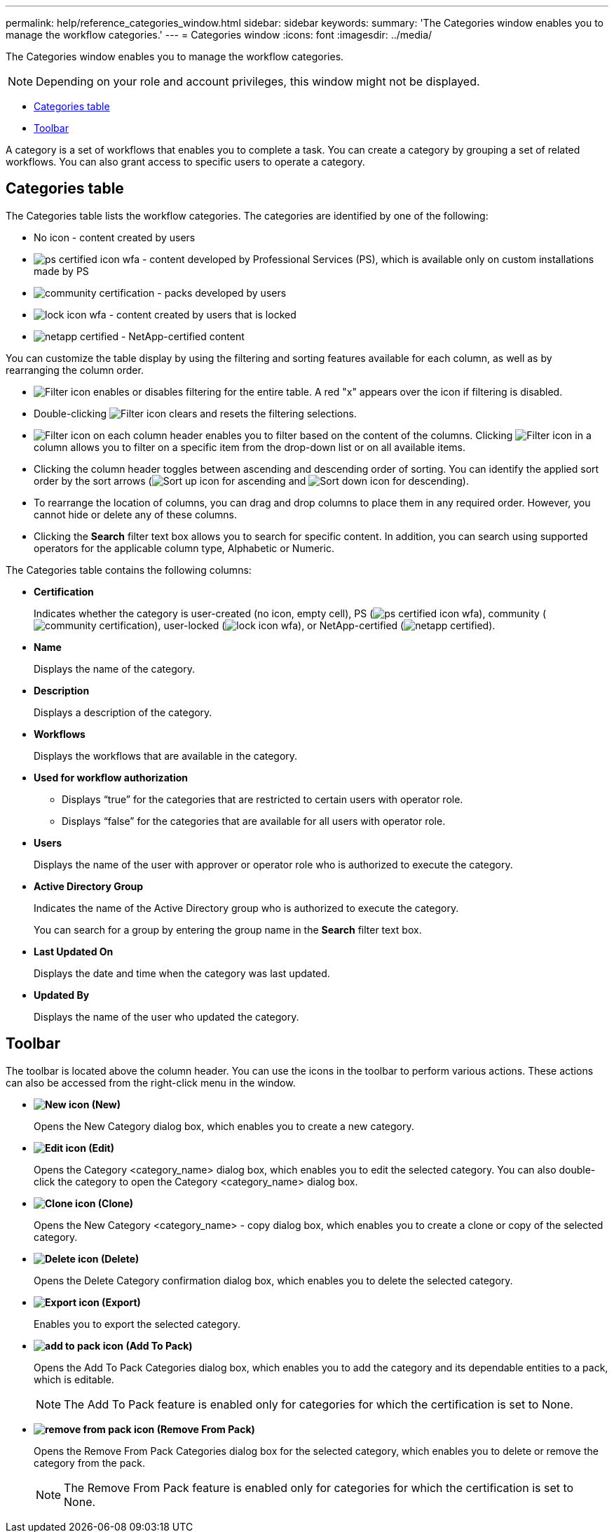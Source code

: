 ---
permalink: help/reference_categories_window.html
sidebar: sidebar
keywords: 
summary: 'The Categories window enables you to manage the workflow categories.'
---
= Categories window
:icons: font
:imagesdir: ../media/

The Categories window enables you to manage the workflow categories.

NOTE: Depending on your role and account privileges, this window might not be displayed.

* <<GUID-924E7351-B973-4661-A135-AFAC95407DF6,Categories table>>
* <<SECTION_AA667A06DBEB48F1A41214D2C4B08034,Toolbar>>

A category is a set of workflows that enables you to complete a task. You can create a category by grouping a set of related workflows. You can also grant access to specific users to operate a category.

== Categories table

The Categories table lists the workflow categories. The categories are identified by one of the following:

* No icon - content created by users
* image:../media/ps_certified_icon_wfa.gif[] - content developed by Professional Services (PS), which is available only on custom installations made by PS
* image:../media/community_certification.gif[] - packs developed by users
* image:../media/lock_icon_wfa.gif[] - content created by users that is locked
* image:../media/netapp_certified.gif[] - NetApp-certified content

You can customize the table display by using the filtering and sorting features available for each column, as well as by rearranging the column order.

* image:../media/filter_icon_wfa.gif[Filter icon] enables or disables filtering for the entire table. A red "x" appears over the icon if filtering is disabled.
* Double-clicking image:../media/filter_icon_wfa.gif[Filter icon] clears and resets the filtering selections.
* image:../media/wfa_filter_icon.gif[Filter icon] on each column header enables you to filter based on the content of the columns. Clicking image:../media/wfa_filter_icon.gif[Filter icon] in a column allows you to filter on a specific item from the drop-down list or on all available items.
* Clicking the column header toggles between ascending and descending order of sorting. You can identify the applied sort order by the sort arrows (image:../media/wfa_sortarrow_up_icon.gif[Sort up icon] for ascending and image:../media/wfa_sortarrow_down_icon.gif[Sort down icon] for descending).
* To rearrange the location of columns, you can drag and drop columns to place them in any required order. However, you cannot hide or delete any of these columns.
* Clicking the *Search* filter text box allows you to search for specific content. In addition, you can search using supported operators for the applicable column type, Alphabetic or Numeric.

The Categories table contains the following columns:

* *Certification*
+
Indicates whether the category is user-created (no icon, empty cell), PS (image:../media/ps_certified_icon_wfa.gif[]), community (image:../media/community_certification.gif[]), user-locked (image:../media/lock_icon_wfa.gif[]), or NetApp-certified (image:../media/netapp_certified.gif[]).

* *Name*
+
Displays the name of the category.

* *Description*
+
Displays a description of the category.

* *Workflows*
+
Displays the workflows that are available in the category.

* *Used for workflow authorization*
 ** Displays "`true`" for the categories that are restricted to certain users with operator role.
 ** Displays "`false`" for the categories that are available for all users with operator role.
* *Users*
+
Displays the name of the user with approver or operator role who is authorized to execute the category.

* *Active Directory Group*
+
Indicates the name of the Active Directory group who is authorized to execute the category.
+
You can search for a group by entering the group name in the *Search* filter text box.

* *Last Updated On*
+
Displays the date and time when the category was last updated.

* *Updated By*
+
Displays the name of the user who updated the category.

== Toolbar

The toolbar is located above the column header. You can use the icons in the toolbar to perform various actions. These actions can also be accessed from the right-click menu in the window.

* *image:../media/new_wfa_icon.gif[New icon] (New)*
+
Opens the New Category dialog box, which enables you to create a new category.

* *image:../media/edit_wfa_icon.gif[Edit icon] (Edit)*
+
Opens the Category <category_name> dialog box, which enables you to edit the selected category. You can also double-click the category to open the Category <category_name> dialog box.

* *image:../media/clone_wfa_icon.gif[Clone icon] (Clone)*
+
Opens the New Category <category_name> - copy dialog box, which enables you to create a clone or copy of the selected category.

* *image:../media/delete_wfa_icon.gif[Delete icon] (Delete)*
+
Opens the Delete Category confirmation dialog box, which enables you to delete the selected category.

* *image:../media/export_wfa_icon.gif[Export icon] (Export)*
+
Enables you to export the selected category.

* *image:../media/add_to_pack.png[add to pack icon] (Add To Pack)*
+
Opens the Add To Pack Categories dialog box, which enables you to add the category and its dependable entities to a pack, which is editable.
+
NOTE: The Add To Pack feature is enabled only for categories for which the certification is set to None.

* *image:../media/remove_from_pack.png[remove from pack icon] (Remove From Pack)*
+
Opens the Remove From Pack Categories dialog box for the selected category, which enables you to delete or remove the category from the pack.
+
NOTE: The Remove From Pack feature is enabled only for categories for which the certification is set to None.
